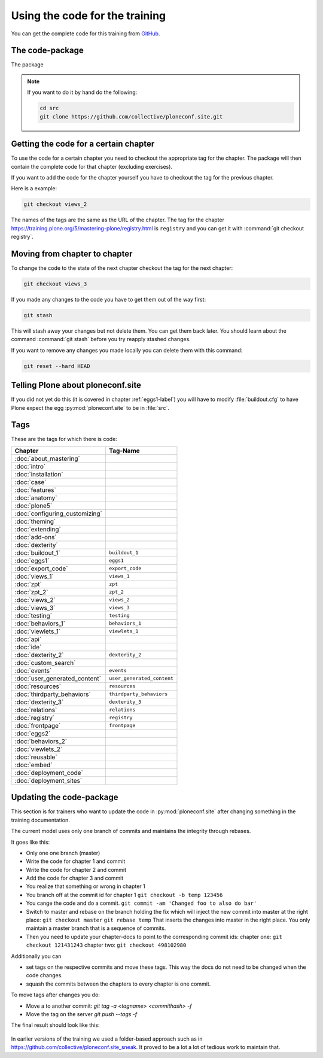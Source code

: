 Using the code for the training
===============================

You can get the complete code for this training from `GitHub <https://github.com/collective/ploneconf.site>`_.

The code-package
----------------

The package

..  note::

    If you want to do it by hand do the following:

    .. code-block:: bash

        cd src
        git clone https://github.com/collective/ploneconf.site.git


Getting the code for a certain chapter
--------------------------------------

To use the code for a certain chapter you need to checkout the appropriate tag for the chapter.
The package will then contain the complete code for that chapter (excluding exercises).

If you want to add the code for the chapter yourself you have to checkout the tag for the previous chapter.


Here is a example:

..  code-block:: bash

    git checkout views_2

The names of the tags are the same as the URL of the chapter.
The tag for the chapter https://training.plone.org/5/mastering-plone/registry.html is ``registry``
and you can get it with :command:`git checkout registry`.


Moving from chapter to chapter
------------------------------

To change the code to the state of the next chapter checkout the tag for the next chapter:

..  code-block:: console

    git checkout views_3


If you made any changes to the code you have to get them out of the way first:

..  code-block:: console

    git stash

This will stash away your changes but not delete them. You can get them back later.
You should learn about the command :command:`git stash` before you try reapply stashed changes.

If you want to remove any changes you made locally you can delete them with this command:

..  code-block:: console

    git reset --hard HEAD





Telling Plone about ploneconf.site
----------------------------------

If you did not yet do this (it is covered in chapter :ref:`eggs1-label`) you will have to
modify :file:`buildout.cfg` to have Plone expect the egg :py:mod:`ploneconf.site` to be in :file:`src`.

.. code-block:: cfg
    :linenos:
    :emphasize-lines: 6, 12

    eggs =

    ...

    # our add-ons
        ploneconf.site
    #    starzel.votable_behavior

    ...

    [sources]
    ploneconf.site = git https://github.com/collective/ploneconf.site.git


Tags
----

These are the tags for which there is code:

==============================    ===============================
Chapter                           Tag-Name
==============================    ===============================
:doc:`about_mastering`
:doc:`intro`
:doc:`installation`
:doc:`case`
:doc:`features`
:doc:`anatomy`
:doc:`plone5`
:doc:`configuring_customizing`
:doc:`theming`
:doc:`extending`
:doc:`add-ons`
:doc:`dexterity`
:doc:`buildout_1`                 ``buildout_1``
:doc:`eggs1`                      ``eggs1``
:doc:`export_code`                ``export_code``
:doc:`views_1`                    ``views_1``
:doc:`zpt`                        ``zpt``
:doc:`zpt_2`                      ``zpt_2``
:doc:`views_2`                    ``views_2``
:doc:`views_3`                    ``views_3``
:doc:`testing`                    ``testing``
:doc:`behaviors_1`                ``behaviors_1``
:doc:`viewlets_1`                 ``viewlets_1``
:doc:`api`
:doc:`ide`
:doc:`dexterity_2`                ``dexterity_2``
:doc:`custom_search`
:doc:`events`                     ``events``
:doc:`user_generated_content`     ``user_generated_content``
:doc:`resources`                  ``resources``
:doc:`thirdparty_behaviors`       ``thirdparty_behaviors``
:doc:`dexterity_3`                ``dexterity_3``
:doc:`relations`                  ``relations``
:doc:`registry`                   ``registry``
:doc:`frontpage`                  ``frontpage``
:doc:`eggs2`
:doc:`behaviors_2`
:doc:`viewlets_2`
:doc:`reusable`
:doc:`embed`
:doc:`deployment_code`
:doc:`deployment_sites`

==============================    ===============================

Updating the code-package
-------------------------

This section is for trainers who want to update the code in :py:mod:`ploneconf.site` after changing something in the training documentation.

The current model uses only one branch of commits and maintains the integrity through rebases.

It goes like this:

* Only one one branch (master)
* Write the code for chapter 1 and commit
* Write the code for chapter 2 and commit
* Add the code for chapter 3 and commit
* You realize that something or wrong in chapter 1
* You branch off at the commit id for chapter 1
  ``git checkout -b temp 123456``
* You cange the code and do a commit.
  ``git commit -am 'Changed foo to also do bar'``
* Switch to master and rebase on the branch holding the fix which will inject the new commit into master at the right place:
  ``git checkout master``
  ``git rebase temp``
  That inserts the changes into master in the right place. You only maintain a master branch that is a sequence of commits.
* Then you need to update your chapter-docs to point to the corresponding commit ids:
  chapter one: ``git checkout 121431243``
  chapter two: ``git checkout 498102980``

Additionally you can

* set tags on the respective commits and move these tags. This way the docs do not need to be changed when the code changes.
* squash the commits between the chapters to every chapter is one commit.

To move tags after changes you do:

* Move a to another commit: `git tag -a <tagname> <commithash> -f`
* Move the tag on the server `git push --tags -f`

The final result should look like this:

.. figure:: ../_static/code_tree.png
   :align: center

In earlier versions of the training we used a folder-based approach such as in https://github.com/collective/ploneconf.site_sneak. It proved to be a lot a lot of tedious work to maintain that.
